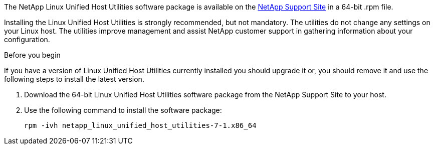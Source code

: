 The NetApp Linux Unified Host Utilities software package is available on the link:https://mysupport.netapp.com/NOW/cgi-bin/software/?product=Host+Utilities+-+SAN&platform=Linux[NetApp Support Site^] in a 64-bit .rpm file.

Installing the Linux Unified Host Utilities is strongly recommended, but not mandatory. The utilities do not change any settings on your Linux host. The utilities improve management and assist NetApp customer support in gathering information about your configuration.

.Before you begin

If you have a version of Linux Unified Host Utilities currently installed you should upgrade it or, you should remove it and use the following steps to install the latest version.

.	Download the 64-bit Linux Unified Host Utilities software package from the NetApp Support Site to your host.
.	Use the following command to install the software package:
+
`rpm -ivh netapp_linux_unified_host_utilities-7-1.x86_64`
